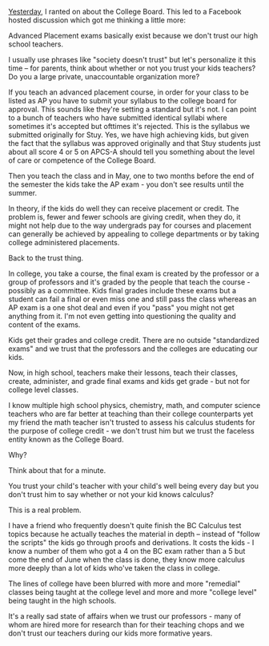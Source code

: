 #+BEGIN_COMMENT
.. title: Advanced Placement - Because We Don't Trust Teachers
.. slug: ap-we-dont-trust-teachers
.. date: 2016-05-07 06:59:40 UTC-04:00
.. tags: 
.. category: 
.. link: 
.. description: 
.. type: text
#+END_COMMENT

[[http://cestlaz.github.io/posts/college-board/][Yesterday]], I ranted on about the College Board. This led to a Facebook
hosted discussion which got me thinking a little more:

Advanced Placement exams basically exist because we don't trust our
high school teachers. 

I usually use phrases like "society doesn't trust" but let's
personalize it this time -- for parents, think about whether or not you trust your
kids teachers? Do you a large private, unaccountable organization
more?

If you teach an advanced placement course, in order for your class to
be listed as AP you have to submit your syllabus to the college board
for approval. This sounds like they're setting a standard but it's
not. I can point to a bunch of teachers who have submitted identical syllabi
where sometimes it's accepted but ofttimes it's rejected. This is the
syllabus we submitted originally for Stuy. Yes, we have high achieving
kids, but given the fact that the syllabus was approved originally and
that Stuy students just about all score 4 or 5 on APCS-A should tell
you something about the level of care or competence of the College
Board.

Then you teach the class and in May, one to two months before the end
of the semester the kids take the AP exam - you don't see results
until the summer.

In theory, if the kids do well they can receive placement or
credit. The problem is, fewer and fewer schools are giving credit,
when they do, it might not help due to the way undergrads pay for
courses and placement can generally be achieved by appealing to
college departments or by taking college administered placements.

Back to the trust thing.

In college, you take a course, the final exam is created by the
professor or a group of professors and it's graded by the people that
teach the course - possibly as a committee. Kids final grades include
these exams but a student can fail a final or even miss one and still
pass the class whereas an AP exam is a one shot deal and even if you
"pass" you might not get anything from it. I'm not even getting into
questioning the quality and content of the exams. 

Kids get their grades and college credit. There are no outside
"standardized exams" and we trust that the professors and the colleges
are educating our kids. 

Now, in high school, teachers make their lessons, teach their classes,
create, administer, and grade final exams and kids get grade - but not
for college level classes.

I know multiple high school physics, chemistry, math, and computer
science teachers who are far better at teaching than their college
counterparts yet my friend the math teacher isn't trusted to assess
his calculus students for the purpose of college credit - we don't
trust him but we trust the faceless entity known as the College
Board. 

Why?

Think about that for a minute.

You trust your child's teacher with your child's well being every
day but you don't trust him to say whether or not your kid knows
calculus?

This is a real problem.

I have a friend who frequently doesn't quite finish the BC Calculus
test topics because he actually teaches the material in depth --
instead of "follow the scripts" the kids go through proofs and
derivations. It costs the kids - I know a number of them who got a 4
on the BC exam rather than a 5 but come the end of June when the class
is done, they know more calculus more deeply than a lot of kids who've
taken the class in college. 

The lines of college have been blurred with more and more "remedial"
classes being taught at the college level and more and more "college
level" being taught in the high schools.

It's a really sad state of affairs when we trust our professors - many
of whom are hired more for research than for their teaching chops
and we don't trust our teachers during our kids more formative years.

